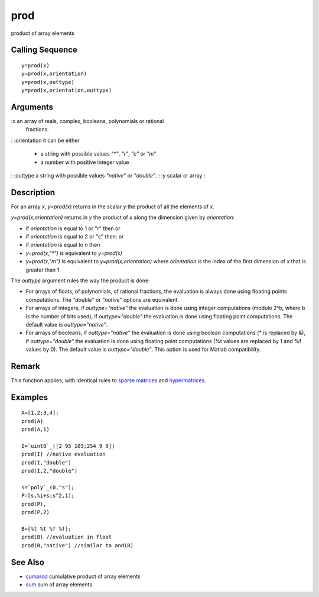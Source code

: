 


prod
====

product of array elements



Calling Sequence
~~~~~~~~~~~~~~~~


::

    y=prod(x)
    y=prod(x,orientation)
    y=prod(x,outtype)
    y=prod(x,orientation,outtype)




Arguments
~~~~~~~~~

:x an array of reals, complex, booleans, polynomials or rational
  fractions.
: :orientation it can be either

    + a string with possible values `"*"`, `"r"`, `"c"` or `"m"`
    + a number with positive integer value

: :outtype a string with possible values `"native"` or `"double"`.
: :y scalar or array
:



Description
~~~~~~~~~~~

For an array `x`, `y=prod(x)` returns in the scalar `y` the product of
all the elements of `x`.

`y=prod(x,orientation)` returns in `y` the product of `x` along the
dimension given by `orientation`:


+ if `orientation` is equal to 1 or "r" then or
+ if `orientation` is equal to 2 or "c" then: or
+ if `orientation` is equal to n then
+ `y=prod(x,"*")` is equivalent to `y=prod(x)`
+ `y=prod(x,"m")` is equivalent to `y=prod(x,orientation)` where
  `orientation` is the index of the first dimension of `x` that is
  greater than 1.




The `outtype` argument rules the way the product is done:


+ For arrays of floats, of polynomials, of rational fractions, the
  evaluation is always done using floating points computations. The
  `"double"` or `"native"` options are equivalent.
+ For arrays of integers, if `outtype="native"` the evaluation is done
  using integer computations (modulo 2^b, where b is the number of bits
  used), if `outtype="double"` the evaluation is done using floating
  point computations. The default value is `outtype="native"`.
+ For arrays of booleans, if `outtype="native"` the evaluation is done
  using boolean computations (* is replaced by &), if `outtype="double"`
  the evaluation is done using floating point computations (%t values
  are replaced by 1 and %f values by 0). The default value is
  `outtype="double"`. This option is used for Matlab compatibility.




Remark
~~~~~~

This function applies, with identical rules to `sparse matrices`_ and
`hypermatrices`_.



Examples
~~~~~~~~


::

    A=[1,2;3,4];
    prod(A)
    prod(A,1)
    
    I=`uint8`_([2 95 103;254 9 0])
    prod(I) //native evaluation
    prod(I,"double")
    prod(I,2,"double")
    
    s=`poly`_(0,"s");
    P=[s,%i+s;s^2,1];
    prod(P),
    prod(P,2)
    
    B=[%t %t %f %f];
    prod(B) //evaluation in float
    prod(B,"native") //similar to and(B)




See Also
~~~~~~~~


+ `cumprod`_ cumulative product of array elements
+ `sum`_ sum of array elements


.. _sparse matrices: sparse.html
.. _hypermatrices: hypermat.html
.. _sum: sum.html
.. _cumprod: cumprod.html



